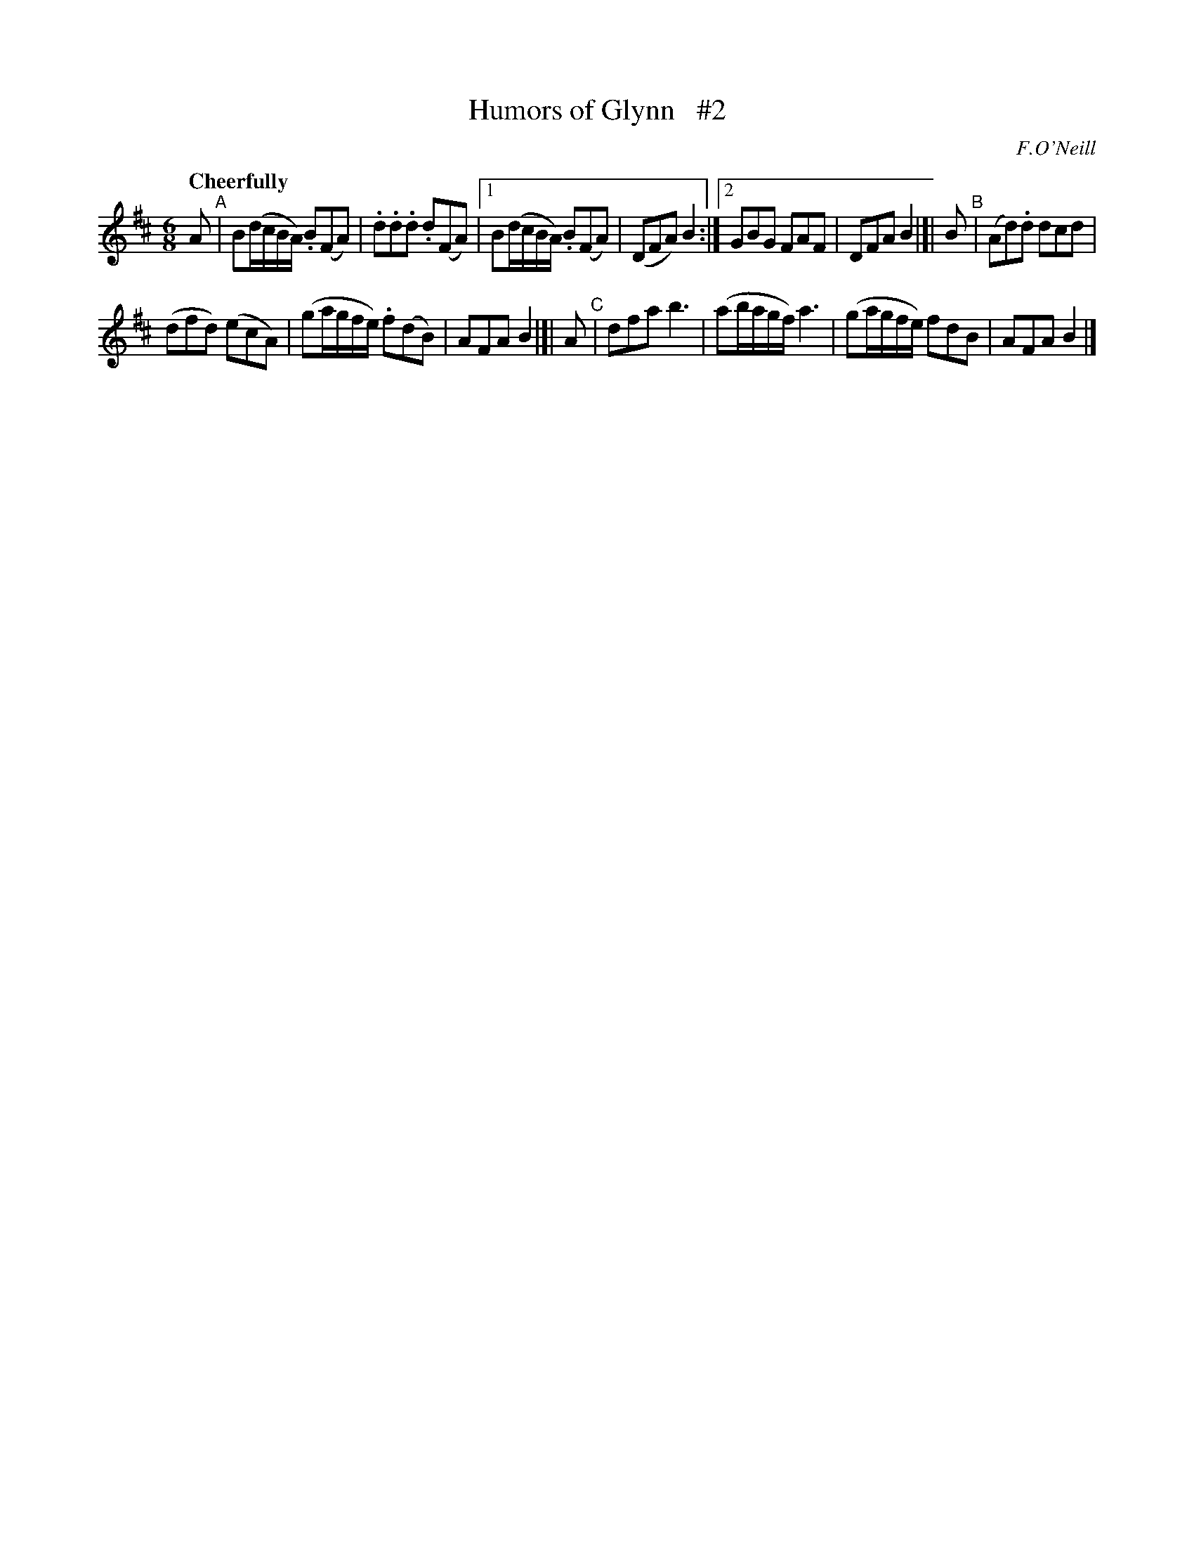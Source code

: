 X: 176
T: Humors of Glynn   #2
R: air, waltz, jig
%S: s: 2 b: 16(7+7)
B: O'Neill's 1850 #176
O: F.O'Neill
Z: 1997 henrik.norbeck@mailbox.swipnet.se
Q: "Cheerfully"
N: Compacted via repeats and multiple endings [JC]
M: 6/8
L: 1/8
K: Bm
A "^A"| B(d/c/B/A/) .B(FA) | .d.d.d .d(FA) |1 B(d/c/B/A/) .B(FA) | (DFA) B2 :|2 GBG FAF | DFA B2 |]|\
B "^B"| (Ad).d dcd |
(dfd) (ecA) | (ga/g/f/e/) .f(dB) | AFA B2 |]| A "^C"| dfa b3 | (ab/a/g/f/) a3 | (ga/g/f/e/) fdB | AFA B2 |]
